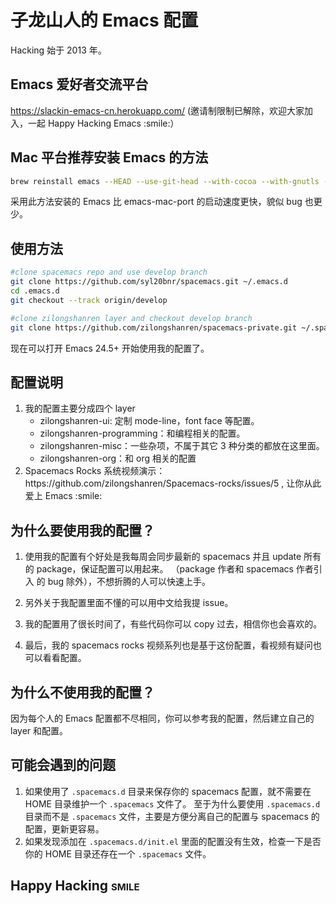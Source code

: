 * 子龙山人的 Emacs 配置
Hacking 始于 2013 年。

** Emacs 爱好者交流平台
https://slackin-emacs-cn.herokuapp.com/
(邀请制限制已解除，欢迎大家加入，一起 Happy Hacking Emacs :smile:）

** Mac 平台推荐安装 Emacs 的方法

#+BEGIN_SRC sh
brew reinstall emacs --HEAD --use-git-head --with-cocoa --with-gnutls --with-rsvg --with-imagemagick
#+END_SRC

采用此方法安装的 Emacs 比 emacs-mac-port 的启动速度更快，貌似 bug 也更少。

** 使用方法

#+BEGIN_SRC sh
  #clone spacemacs repo and use develop branch
  git clone https://github.com/syl20bnr/spacemacs.git ~/.emacs.d
  cd .emacs.d
  git checkout --track origin/develop

  #clone zilongshanren layer and checkout develop branch
  git clone https://github.com/zilongshanren/spacemacs-private.git ~/.spacemacs.d/
#+END_SRC

现在可以打开 Emacs 24.5+ 开始使用我的配置了。

** 配置说明
1. 我的配置主要分成四个 layer
  - zilongshanren-ui: 定制 mode-line，font face 等配置。
  - zilongshanren-programming：和编程相关的配置。
  - zilongshanren-misc：一些杂项，不属于其它 3 种分类的都放在这里面。
  - zilongshanren-org：和 org 相关的配置

2. Spacemacs Rocks 系统视频演示：https://github.com/zilongshanren/Spacemacs-rocks/issues/5 , 让你从此爱上 Emacs :smile:

** 为什么要使用我的配置？
1. 使用我的配置有个好处是我每周会同步最新的 spacemacs 并且 update 所有的 package，保证配置可以用起来。
   （package 作者和 spacemacs 作者引入 的 bug 除外），不想折腾的人可以快速上手。

2. 另外关于我配置里面不懂的可以用中文给我提 issue。

3. 我的配置用了很长时间了，有些代码你可以 copy 过去，相信你也会喜欢的。

4. 最后，我的 spacemacs rocks 视频系列也是基于这份配置，看视频有疑问也可以看看配置。

** 为什么不使用我的配置？
因为每个人的 Emacs 配置都不尽相同，你可以参考我的配置，然后建立自己的 layer 和配置。

** 可能会遇到的问题
1. 如果使用了 =.spacemacs.d= 目录来保存你的 spacemacs 配置，就不需要在 HOME 目录维护一个 =.spacemacs= 文件了。 至于为什么要使用 =.spacemacs.d= 目录而不是 =.spacemacs= 文件，主要是方便分离自己的配置与 spacemacs 的配置，更新更容易。
2. 如果发现添加在 =.spacemacs.d/init.el= 里面的配置没有生效，检查一下是否你的 HOME 目录还存在一个 =.spacemacs= 文件。

** Happy Hacking:smile: 

